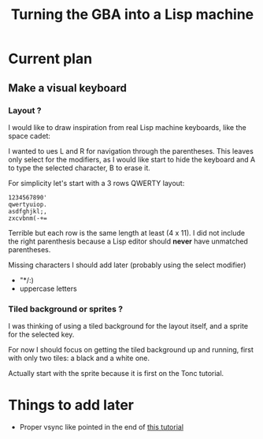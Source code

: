 #+title: Turning the GBA into a Lisp machine

* Current plan
** Make a visual keyboard
*** Layout ?
I would like to draw inspiration from real Lisp machine keyboards,
like the space cadet:
[[https://upload.wikimedia.org/wikipedia/commons/4/47/Space-cadet.jpg]]

I wanted to ues L and R for navigation through the parentheses. This
leaves only select for the modifiers, as I would like start to hide
the keyboard and A to type the selected character, B to erase it.

For simplicity let's start with a 3 rows QWERTY layout:
#+begin_example
  1234567890'
  qwertyuiop.
  asdfghjkl;,
  zxcvbnm(-+=
#+end_example

Terrible but each row is the same length at least (4 x 11). I did not include
the right parenthesis because a Lisp editor should *never* have
unmatched parentheses.

Missing characters I should add later (probably using the select modifier)
- "*/:)
- uppercase letters

*** Tiled background or sprites ?
I was thinking of using a tiled background for the layout itself, and
a sprite for the selected key.

For now I should focus on getting the tiled background up and running,
first with only two tiles: a black and a white one.

Actually start with the sprite because it is first on the Tonc
tutorial.

* Things to add later
- Proper vsync like pointed in the end of [[https://www.coranac.com/tonc/text/video.htm][this tutorial]]
